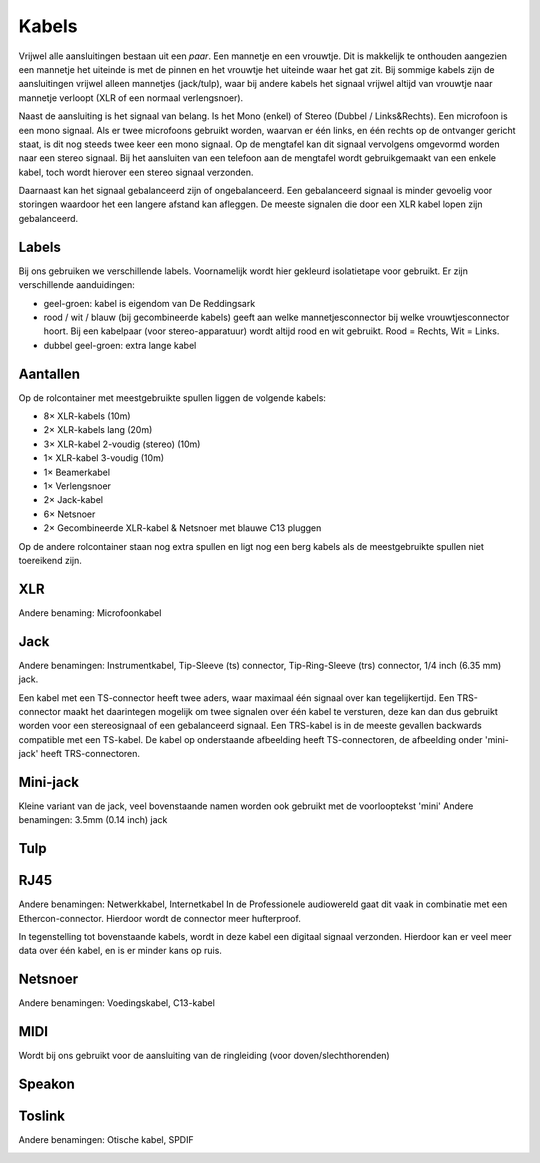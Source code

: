 Kabels
===============================

Vrijwel alle aansluitingen bestaan uit een *paar*. Een mannetje en een vrouwtje. Dit is makkelijk te onthouden aangezien een mannetje het uiteinde is met de pinnen en het vrouwtje het uiteinde waar het gat zit. Bij sommige kabels zijn de aansluitingen vrijwel alleen mannetjes (jack/tulp), waar bij andere kabels het signaal vrijwel altijd van vrouwtje naar mannetje verloopt (XLR of een normaal verlengsnoer).

Naast de aansluiting is het signaal van belang. Is het Mono (enkel) of Stereo (Dubbel / Links&Rechts). Een microfoon is een mono signaal. Als er twee microfoons gebruikt worden, waarvan er één links, en één rechts op de ontvanger gericht staat, is dit nog steeds twee keer een mono signaal. Op de mengtafel kan dit signaal vervolgens omgevormd worden naar een stereo signaal. Bij het aansluiten van een telefoon aan de mengtafel wordt gebruikgemaakt van een enkele kabel, toch wordt hierover een stereo signaal verzonden.

Daarnaast kan het signaal gebalanceerd zijn of ongebalanceerd. Een gebalanceerd signaal is minder gevoelig voor storingen waardoor het een langere afstand kan afleggen. De meeste signalen die door een XLR kabel lopen zijn gebalanceerd.

.. youtube:: 9Mdgr1j2dFQ
   :width: 100%

Labels
-------------------------------
Bij ons gebruiken we verschillende labels. Voornamelijk wordt hier gekleurd isolatietape voor gebruikt. Er zijn verschillende aanduidingen:

- geel-groen: kabel is eigendom van De Reddingsark
- rood / wit / blauw (bij gecombineerde kabels) geeft aan welke mannetjesconnector bij welke vrouwtjesconnector hoort. Bij een kabelpaar (voor stereo-apparatuur) wordt altijd rood en wit gebruikt. Rood = Rechts, Wit = Links.
- dubbel geel-groen: extra lange kabel

Aantallen
-------------------------------
Op de rolcontainer met meestgebruikte spullen liggen de volgende kabels:

- 8× XLR-kabels (10m)
- 2× XLR-kabels lang (20m)
- 3× XLR-kabel 2-voudig (stereo) (10m)
- 1× XLR-kabel 3-voudig (10m)
- 1× Beamerkabel
- 1× Verlengsnoer
- 2× Jack-kabel
- 6× Netsnoer
- 2× Gecombineerde XLR-kabel & Netsnoer met blauwe C13 pluggen

Op de andere rolcontainer staan nog extra spullen en ligt nog een berg kabels als de meestgebruikte spullen niet toereikend zijn.

XLR
-------------------------------
Andere benaming: Microfoonkabel

.. image:: /images/kabel-xlr.jpg

Jack
-------------------------------
Andere benamingen: Instrumentkabel, Tip-Sleeve (ts) connector, Tip-Ring-Sleeve (trs) connector, 1/4 inch (6.35 mm) jack.

Een kabel met een TS-connector heeft twee aders, waar maximaal één signaal over kan tegelijkertijd. Een TRS-connector maakt het daarintegen mogelijk om twee signalen over één kabel te versturen, deze kan dan dus gebruikt worden voor een stereosignaal of een gebalanceerd signaal. Een TRS-kabel is in de meeste gevallen backwards compatible met een TS-kabel. De kabel op onderstaande afbeelding heeft TS-connectoren, de afbeelding onder 'mini-jack' heeft TRS-connectoren.

.. image:: /images/kabel-jack.jpg

Mini-jack
-------------------------------
Kleine variant van de jack, veel bovenstaande namen worden ook gebruikt met de voorlooptekst 'mini'
Andere benamingen: 3.5mm (0.14 inch) jack

.. image:: /images/kabel-mini-jack.jpg

Tulp
-------------------------------
.. image:: /images/kabel-tulp.jpg

RJ45
-------------------------------
Andere benamingen: Netwerkkabel, Internetkabel
In de Professionele audiowereld gaat dit vaak in combinatie met een Ethercon-connector. Hierdoor wordt de connector meer hufterproof.

In tegenstelling tot bovenstaande kabels, wordt in deze kabel een digitaal signaal verzonden. Hierdoor kan er veel meer data over één kabel, en is er minder kans op ruis.

.. image:: /images/kabel-rj45.jpg

Netsnoer
-------------------------------
Andere benamingen: Voedingskabel, C13-kabel

.. image:: /images/kabel-netsnoer.jpg

MIDI
-------------------------------
Wordt bij ons gebruikt voor de aansluiting van de ringleiding (voor doven/slechthorenden)

.. image:: /images/kabel-midi.jpg

Speakon
-------------------------------
.. image:: /images/kabel-speakon.jpg

Toslink
-------------------------------

Andere benamingen: Otische kabel, SPDIF

.. image:: /images/kabel-toslink.jpg
